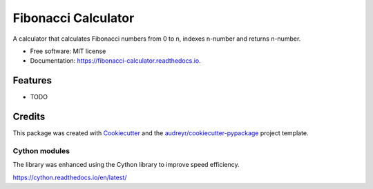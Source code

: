 ====================
Fibonacci Calculator
====================


.. image:: https://img.shields.io/pypi/v/fibonacci_calculator.svg
        :target: https://pypi.python.org/pypi/fibonacci_calculator

.. image:: https://img.shields.io/travis/richardscholtens/fibonacci_calculator.svg
        :target: https://travis-ci.org/richardscholtens/Fibonacci_Calculator

.. image:: https://readthedocs.org/projects/fibonacci-calculator/badge/?version=latest
        :target: https://fibonacci-calculator.readthedocs.io/en/latest/?badge=latest
        :alt: Documentation Status


.. image:: https://pyup.io/repos/github/richardscholtens/Fibonacci_Calculator/shield.svg
     :target: https://pyup.io/repos/github/richardscholtens/Fibonacci_Calculator/
     :alt: Updates


A calculator that calculates Fibonacci numbers from 0 to n, indexes n-number and returns n-number.


* Free software: MIT license
* Documentation: https://fibonacci-calculator.readthedocs.io.


Features
--------

* TODO

Credits
-------

This package was created with Cookiecutter_ and the `audreyr/cookiecutter-pypackage`_ project template.

.. _Cookiecutter: https://github.com/audreyr/cookiecutter
.. _`audreyr/cookiecutter-pypackage`: https://github.com/audreyr/cookiecutter-pypackage

-------
Cython modules
-------

The library was enhanced using the Cython library to improve speed efficiency.

https://cython.readthedocs.io/en/latest/


